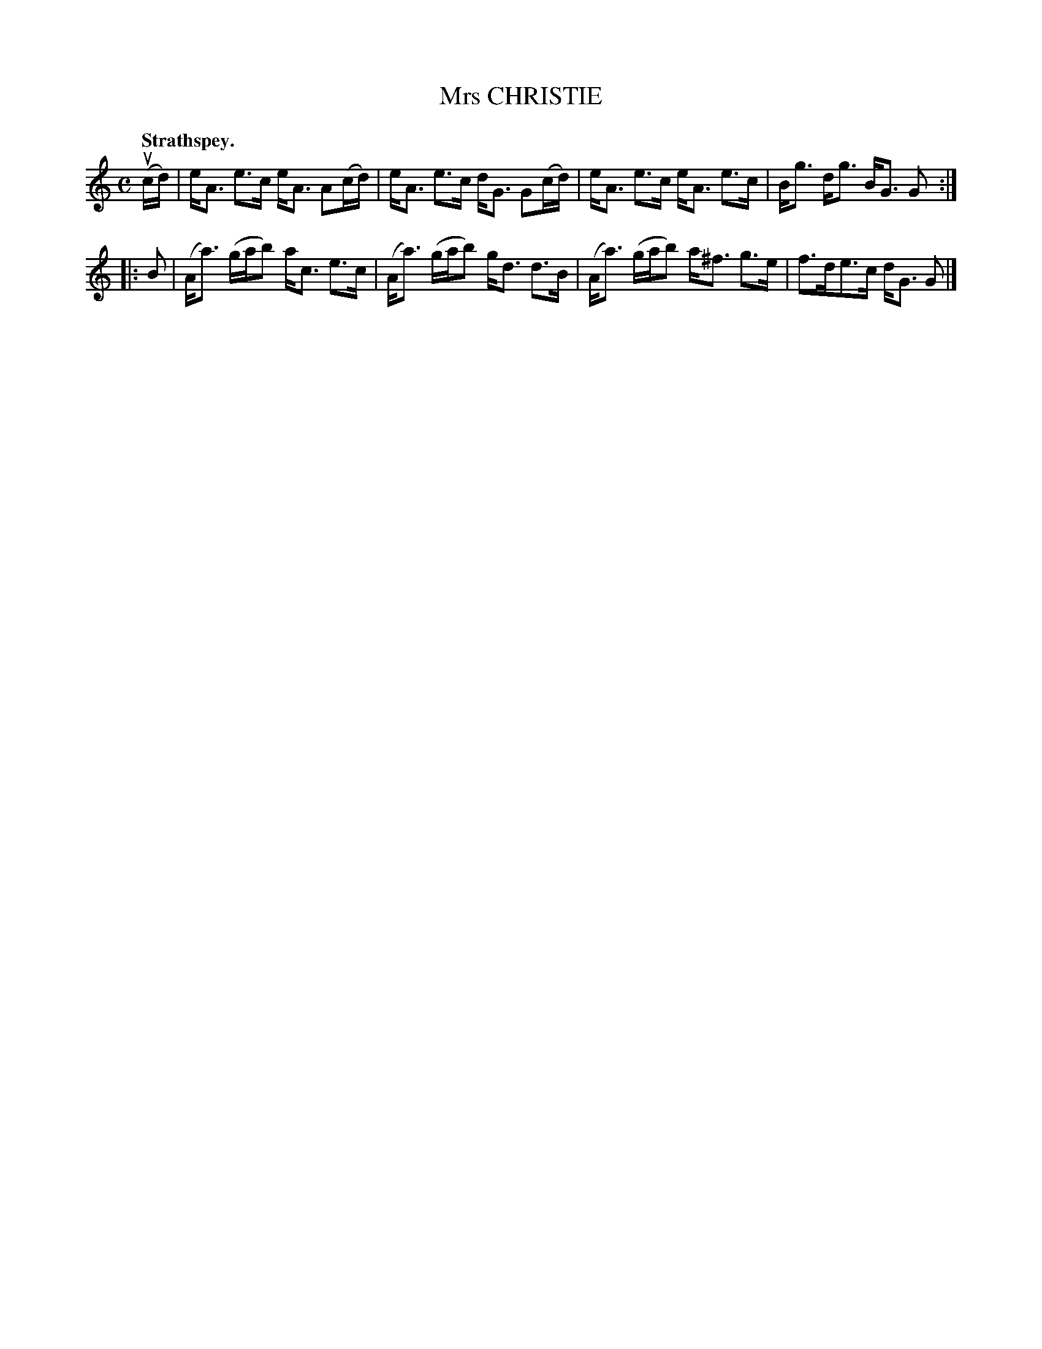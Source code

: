 X: 3141
T: Mrs CHRISTIE
Q: "Strathspey."
R: Strathspey.
%R: strathspey
B: James Kerr "Merry Melodies" v.3 p.17 #141
Z: 2016 John Chambers <jc:trillian.mit.edu>
N: The 2nd strain has initial repeat but no final repeat; fixed.
M: C
L: 1/16
K: Am
(ucd) |\
eA3 e3c eA3 A2(cd) | eA3 e3c dG3 G2(cd) |\
eA3 e3c eA3 e3c | Bg3 dg3 BG3 G2 :|
|: B2 |\
(Aa3) (gab2) ac3 e3c | (Aa3) (gab2) gd3 d3B |\
(Aa3) (gab2) a^f3 g3e | f3de3c dG3 G2 |]
